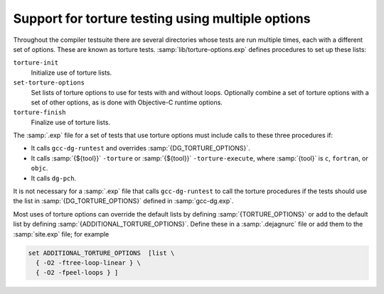 ..
  Copyright 1988-2022 Free Software Foundation, Inc.
  This is part of the GCC manual.
  For copying conditions, see the GPL license file

.. _torture-tests:

Support for torture testing using multiple options
**************************************************

Throughout the compiler testsuite there are several directories whose
tests are run multiple times, each with a different set of options.
These are known as torture tests.
:samp:`lib/torture-options.exp` defines procedures to
set up these lists:

``torture-init``
  Initialize use of torture lists.

``set-torture-options``
  Set lists of torture options to use for tests with and without loops.
  Optionally combine a set of torture options with a set of other
  options, as is done with Objective-C runtime options.

``torture-finish``
  Finalize use of torture lists.

The :samp:`.exp` file for a set of tests that use torture options must
include calls to these three procedures if:

* It calls ``gcc-dg-runtest`` and overrides :samp:`{DG_TORTURE_OPTIONS}`.

* It calls :samp:`{${tool}}` ``-torture`` or
  :samp:`{${tool}}` ``-torture-execute``, where :samp:`{tool}` is ``c``,
  ``fortran``, or ``objc``.

* It calls ``dg-pch``.

It is not necessary for a :samp:`.exp` file that calls ``gcc-dg-runtest``
to call the torture procedures if the tests should use the list in
:samp:`{DG_TORTURE_OPTIONS}` defined in :samp:`gcc-dg.exp`.

Most uses of torture options can override the default lists by defining
:samp:`{TORTURE_OPTIONS}` or add to the default list by defining
:samp:`{ADDITIONAL_TORTURE_OPTIONS}`.  Define these in a :samp:`.dejagnurc`
file or add them to the :samp:`site.exp` file; for example

.. code-block:: c++

  set ADDITIONAL_TORTURE_OPTIONS  [list \
    { -O2 -ftree-loop-linear } \
    { -O2 -fpeel-loops } ]

